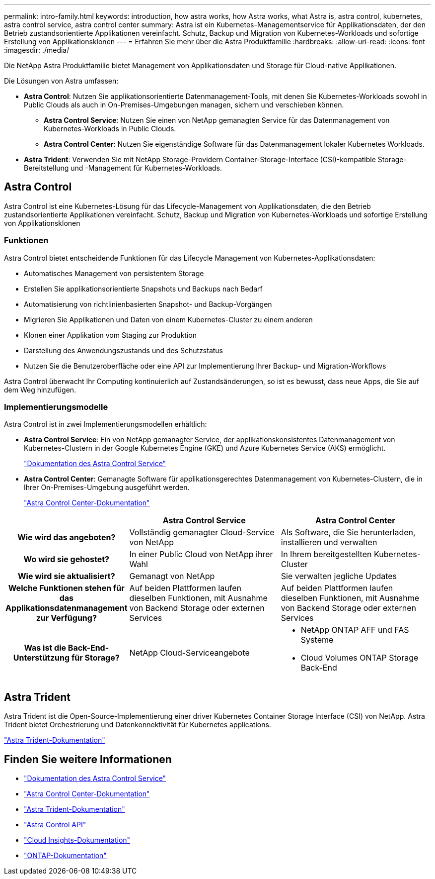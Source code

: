 ---
permalink: intro-family.html 
keywords: introduction, how astra works, how Astra works, what Astra is, astra control, kubernetes, astra control service, astra control center 
summary: Astra ist ein Kubernetes-Managementservice für Applikationsdaten, der den Betrieb zustandsorientierte Applikationen vereinfacht. Schutz, Backup und Migration von Kubernetes-Workloads und sofortige Erstellung von Applikationsklonen 
---
= Erfahren Sie mehr über die Astra Produktfamilie
:hardbreaks:
:allow-uri-read: 
:icons: font
:imagesdir: ./media/


[role="lead"]
Die NetApp Astra Produktfamilie bietet Management von Applikationsdaten und Storage für Cloud-native Applikationen.

Die Lösungen von Astra umfassen:

* *Astra Control*: Nutzen Sie applikationsorientierte Datenmanagement-Tools, mit denen Sie Kubernetes-Workloads sowohl in Public Clouds als auch in On-Premises-Umgebungen managen, sichern und verschieben können.​
+
** *Astra Control Service*: Nutzen Sie einen von NetApp gemanagten Service für das Datenmanagement von Kubernetes-Workloads in Public Clouds.
** *Astra Control Center*: Nutzen Sie eigenständige Software für das Datenmanagement lokaler Kubernetes Workloads.


* *Astra Trident*: Verwenden Sie mit NetApp Storage-Providern Container-Storage-Interface (CSI)-kompatible Storage-Bereitstellung und -Management für Kubernetes-Workloads.




== Astra Control

Astra Control ist eine Kubernetes-Lösung für das Lifecycle-Management von Applikationsdaten, die den Betrieb zustandsorientierte Applikationen vereinfacht. Schutz, Backup und Migration von Kubernetes-Workloads und sofortige Erstellung von Applikationsklonen



=== Funktionen

Astra Control bietet entscheidende Funktionen für das Lifecycle Management von Kubernetes-Applikationsdaten:

* Automatisches Management von persistentem Storage
* Erstellen Sie applikationsorientierte Snapshots und Backups nach Bedarf
* Automatisierung von richtlinienbasierten Snapshot- und Backup-Vorgängen
* Migrieren Sie Applikationen und Daten von einem Kubernetes-Cluster zu einem anderen
* Klonen einer Applikation vom Staging zur Produktion
* Darstellung des Anwendungszustands und des Schutzstatus
* Nutzen Sie die Benutzeroberfläche oder eine API zur Implementierung Ihrer Backup- und Migration-Workflows


Astra Control überwacht Ihr Computing kontinuierlich auf Zustandsänderungen, so ist es bewusst, dass neue Apps, die Sie auf dem Weg hinzufügen.



=== Implementierungsmodelle

Astra Control ist in zwei Implementierungsmodellen erhältlich:

* *Astra Control Service*: Ein von NetApp gemanagter Service, der applikationskonsistentes Datenmanagement von Kubernetes-Clustern in der Google Kubernetes Engine (GKE) und Azure Kubernetes Service (AKS) ermöglicht.
+
https://docs.netapp.com/us-en/astra/index.html["Dokumentation des Astra Control Service"^]

* *Astra Control Center*: Gemanagte Software für applikationsgerechtes Datenmanagement von Kubernetes-Clustern, die in Ihrer On-Premises-Umgebung ausgeführt werden.
+
https://docs.netapp.com/us-en/astra-control-center/["Astra Control Center-Dokumentation"^]



[cols="1h,2d,2a"]
|===
|  | Astra Control Service | Astra Control Center 


| Wie wird das angeboten? | Vollständig gemanagter Cloud-Service von NetApp  a| 
Als Software, die Sie herunterladen, installieren und verwalten



| Wo wird sie gehostet? | In einer Public Cloud von NetApp ihrer Wahl  a| 
In Ihrem bereitgestellten Kubernetes-Cluster



| Wie wird sie aktualisiert? | Gemanagt von NetApp  a| 
Sie verwalten jegliche Updates



| Welche Funktionen stehen für das Applikationsdatenmanagement zur Verfügung? | Auf beiden Plattformen laufen dieselben Funktionen, mit Ausnahme von Backend Storage oder externen Services  a| 
Auf beiden Plattformen laufen dieselben Funktionen, mit Ausnahme von Backend Storage oder externen Services



| Was ist die Back-End-Unterstützung für Storage? | NetApp Cloud-Serviceangebote  a| 
* NetApp ONTAP AFF und FAS Systeme
* Cloud Volumes ONTAP Storage Back-End


|===


== Astra Trident

Astra Trident ist die Open-Source-Implementierung einer driver​ Kubernetes Container Storage Interface (CSI) von NetApp. Astra Trident bietet Orchestrierung und Datenkonnektivität für Kubernetes applications​.

https://docs.netapp.com/us-en/trident/index.html["Astra Trident-Dokumentation"^]



== Finden Sie weitere Informationen

* https://docs.netapp.com/us-en/astra/index.html["Dokumentation des Astra Control Service"^]
* https://docs.netapp.com/us-en/astra-control-center/["Astra Control Center-Dokumentation"^]
* https://docs.netapp.com/us-en/trident/index.html["Astra Trident-Dokumentation"^]
* https://docs.netapp.com/us-en/astra-automation/index.html["Astra Control API"^]
* https://docs.netapp.com/us-en/cloudinsights/["Cloud Insights-Dokumentation"^]
* https://docs.netapp.com/us-en/ontap/index.html["ONTAP-Dokumentation"^]


